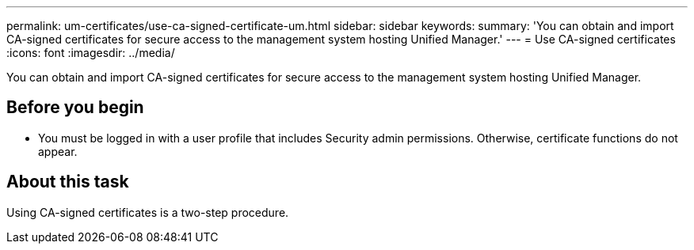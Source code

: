 ---
permalink: um-certificates/use-ca-signed-certificate-um.html
sidebar: sidebar
keywords: 
summary: 'You can obtain and import CA-signed certificates for secure access to the management system hosting Unified Manager.'
---
= Use CA-signed certificates
:icons: font
:imagesdir: ../media/

[.lead]
You can obtain and import CA-signed certificates for secure access to the management system hosting Unified Manager.

== Before you begin

* You must be logged in with a user profile that includes Security admin permissions. Otherwise, certificate functions do not appear.

== About this task

Using CA-signed certificates is a two-step procedure.
